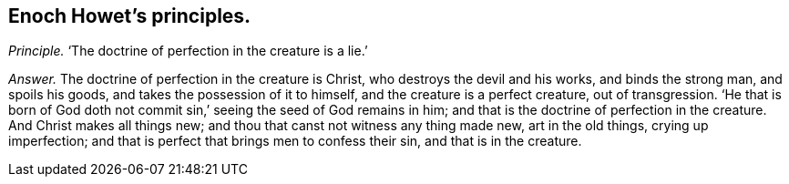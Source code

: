 [.style-blurb, short="Enoch Howet"]
== Enoch Howet`'s principles.

[.discourse-part]
_Principle._ '`The doctrine of perfection in the creature is a lie.`'

[.discourse-part]
_Answer._ The doctrine of perfection in the creature is Christ,
who destroys the devil and his works, and binds the strong man, and spoils his goods,
and takes the possession of it to himself, and the creature is a perfect creature,
out of transgression.
'`He that is born of God doth not commit sin,`' seeing the seed of God remains in him;
and that is the doctrine of perfection in the creature.
And Christ makes all things new; and thou that canst not witness any thing made new,
art in the old things, crying up imperfection;
and that is perfect that brings men to confess their sin, and that is in the creature.

